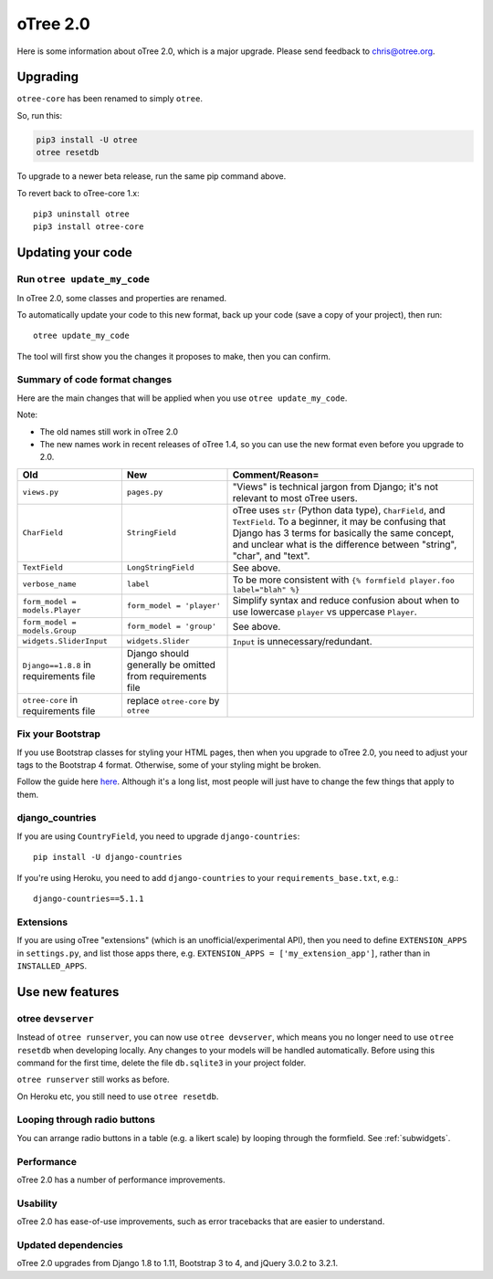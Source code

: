 .. _v20:

oTree 2.0
=========

Here is some information about oTree 2.0, which is a major upgrade.
Please send feedback to chris@otree.org.

Upgrading
---------

``otree-core`` has been renamed to simply ``otree``.

So, run this:

.. code-block:: bash

    pip3 install -U otree
    otree resetdb

To upgrade to a newer beta release,
run the same pip command above.

To revert back to oTree-core 1.x::

    pip3 uninstall otree
    pip3 install otree-core

.. _update_my_code:

Updating your code
------------------

Run ``otree update_my_code``
~~~~~~~~~~~~~~~~~~~~~~~~~~~~

In oTree 2.0, some classes and properties are renamed.

To automatically update your code to this new format,
back up your code (save a copy of your project), then run::

    otree update_my_code

The tool will first show you the changes it proposes to make, then you can confirm.

Summary of code format changes
~~~~~~~~~~~~~~~~~~~~~~~~~~~~~~

Here are the main changes that will be applied when you use ``otree update_my_code``.

Note:

-   The old names still work in oTree 2.0
-   The new names work in recent releases of oTree 1.4,
    so you can use the new format even before you upgrade to 2.0.

+-------------------------------+-------------------------------------+--------------------------------------------------------------------------------+
|Old                            | New                                 |    Comment/Reason=                                                             |
+===============================+=====================================+================================================================================+
|``views.py``                   | ``pages.py``                        |    "Views" is technical jargon from Django;                                    |
|                               |                                     |    it's not relevant to most oTree users.                                      |
+-------------------------------+-------------------------------------+--------------------------------------------------------------------------------+
|``CharField``                  | ``StringField``                     |    oTree uses                                                                  |
|                               |                                     |    ``str`` (Python data type), ``CharField``, and ``TextField``.               |
|                               |                                     |    To a beginner, it may be confusing that Django has 3 terms for              |
|                               |                                     |    basically the same concept, and unclear what is the difference between      |
|                               |                                     |    "string", "char", and "text".                                               |
+-------------------------------+-------------------------------------+--------------------------------------------------------------------------------+
|``TextField``                  | ``LongStringField``                 |    See above.                                                                  |
+-------------------------------+-------------------------------------+--------------------------------------------------------------------------------+
|``verbose_name``               | ``label``                           |    To be more consistent with ``{% formfield player.foo label="blah" %}``      |
+-------------------------------+-------------------------------------+--------------------------------------------------------------------------------+
|``form_model = models.Player`` | ``form_model = 'player'``           |    Simplify syntax and reduce confusion about when to use lowercase ``player`` |
|                               |                                     |    vs uppercase ``Player``.                                                    |
+-------------------------------+-------------------------------------+--------------------------------------------------------------------------------+
|``form_model = models.Group``  | ``form_model = 'group'``            |    See above.                                                                  |
+-------------------------------+-------------------------------------+--------------------------------------------------------------------------------+
|``widgets.SliderInput``        | ``widgets.Slider``                  |    ``Input`` is unnecessary/redundant.                                         |
+-------------------------------+-------------------------------------+--------------------------------------------------------------------------------+
|``Django==1.8.8`` in           | Django should generally be omitted  |                                                                                |
|requirements file              | from requirements file              |                                                                                |
+-------------------------------+-------------------------------------+--------------------------------------------------------------------------------+
|``otree-core`` in              | replace ``otree-core``              |                                                                                |
|requirements file              | by ``otree``                        |                                                                                |
+-------------------------------+-------------------------------------+--------------------------------------------------------------------------------+

Fix your Bootstrap
~~~~~~~~~~~~~~~~~~

If you use Bootstrap classes for styling your HTML pages,
then when you upgrade to oTree 2.0,
you need to adjust your tags to the Bootstrap 4 format.
Otherwise, some of your styling might be broken.

Follow the guide here `here <https://getbootstrap.com/docs/4.0/migration/>`__.
Although it's a long list, most people will just have to change the few things
that apply to them.

django_countries
~~~~~~~~~~~~~~~~

If you are using ``CountryField``, you need to upgrade ``django-countries``::

    pip install -U django-countries

If you're using Heroku, you need to add ``django-countries`` to your
``requirements_base.txt``, e.g.::

    django-countries==5.1.1

Extensions
~~~~~~~~~~

If you are using oTree "extensions" (which is an unofficial/experimental API),
then you need to define ``EXTENSION_APPS`` in ``settings.py``,
and list those apps there, e.g. ``EXTENSION_APPS = ['my_extension_app']``,
rather than in ``INSTALLED_APPS``.

Use new features
----------------

otree ``devserver``
~~~~~~~~~~~~~~~~~~~

Instead of ``otree runserver``, you can now use ``otree devserver``,
which means you no longer need to use ``otree resetdb`` when developing
locally. Any changes to your models will be handled automatically.
Before using this command for the first time,
delete the file ``db.sqlite3`` in your project folder.

``otree runserver`` still works as before.

On Heroku etc, you still need to use ``otree resetdb``.

Looping through radio buttons
~~~~~~~~~~~~~~~~~~~~~~~~~~~~~

You can arrange radio buttons in a table (e.g. a likert scale)
by looping through the formfield. See :ref:`subwidgets`.

Performance
~~~~~~~~~~~

oTree 2.0 has a number of performance improvements.

Usability
~~~~~~~~~

oTree 2.0 has ease-of-use improvements, such as error tracebacks that are
easier to understand.

Updated dependencies
~~~~~~~~~~~~~~~~~~~~

oTree 2.0 upgrades from Django 1.8 to 1.11, Bootstrap 3 to 4, and jQuery 3.0.2 to 3.2.1.